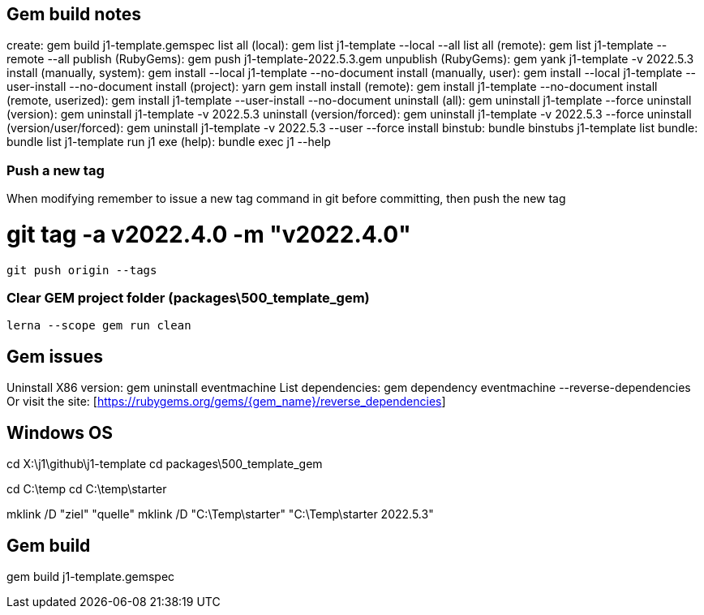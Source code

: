 == Gem build notes

create:                               gem build j1-template.gemspec
list all (local):                     gem list j1-template --local --all
list all (remote):                    gem list j1-template --remote --all
publish (RubyGems):                   gem push j1-template-2022.5.3.gem
unpublish (RubyGems):                 gem yank j1-template -v 2022.5.3
install (manually, system):           gem install --local j1-template --no-document
install (manually, user):             gem install --local j1-template --user-install --no-document
install (project):                    yarn gem install
install (remote):                     gem install j1-template --no-document
install (remote, userized):           gem install j1-template --user-install --no-document
uninstall (all):                      gem uninstall j1-template --force
uninstall (version):                  gem uninstall j1-template -v 2022.5.3
uninstall (version/forced):           gem uninstall j1-template -v 2022.5.3 --force
uninstall (version/user/forced):      gem uninstall j1-template -v 2022.5.3 --user --force
install binstub:                      bundle binstubs j1-template
list bundle:                          bundle list j1-template
run j1 exe (help):                    bundle exec j1 --help

=== Push a new tag

When modifying remember to issue a new tag command in git before committing,
then push the new tag

# git tag -a v2022.4.0 -m "v2022.4.0"

  git push origin --tags


=== Clear GEM project folder (packages\500_template_gem)

  lerna --scope gem run clean

== Gem issues

Uninstall X86 version:        gem uninstall eventmachine
List dependencies:            gem dependency eventmachine --reverse-dependencies
Or visit the site:            [https://rubygems.org/gems/{gem_name}/reverse_dependencies]

== Windows OS

cd X:\j1\github\j1-template
cd packages\500_template_gem

cd C:\temp
cd C:\temp\starter

mklink /D "ziel" "quelle"
mklink /D "C:\Temp\starter" "C:\Temp\starter 2022.5.3"


== Gem build

gem build j1-template.gemspec
